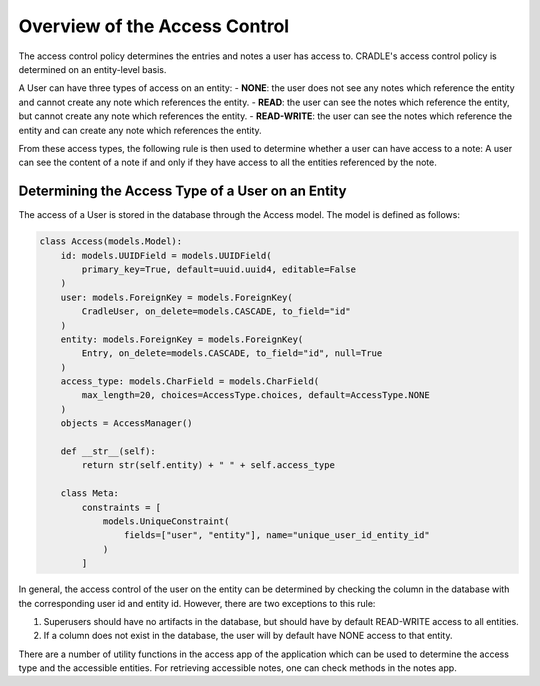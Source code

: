 Overview of the Access Control
===============================

The access control policy determines the entries and notes a user has access to. CRADLE's access control policy is determined on an entity-level basis.

A User can have three types of access on an entity:
- **NONE**: the user does not see any notes which reference the entity and cannot create any note which references the entity.
- **READ**: the user can see the notes which reference the entity, but cannot create any note which references the entity.
- **READ-WRITE**: the user can see the notes which reference the entity and can create any note which references the entity.

From these access types, the following rule is then used to determine whether a user can have access to a note:
A user can see the content of a note if and only if they have access to all the entities referenced by the note.

Determining the Access Type of a User on an Entity
-----------------------------------------------

The access of a User is stored in the database through the Access model. The model is defined as follows:

.. code-block:: python

    class Access(models.Model):
        id: models.UUIDField = models.UUIDField(
            primary_key=True, default=uuid.uuid4, editable=False
        )
        user: models.ForeignKey = models.ForeignKey(
            CradleUser, on_delete=models.CASCADE, to_field="id"
        )
        entity: models.ForeignKey = models.ForeignKey(
            Entry, on_delete=models.CASCADE, to_field="id", null=True
        )
        access_type: models.CharField = models.CharField(
            max_length=20, choices=AccessType.choices, default=AccessType.NONE
        )
        objects = AccessManager()

        def __str__(self):
            return str(self.entity) + " " + self.access_type

        class Meta:
            constraints = [
                models.UniqueConstraint(
                    fields=["user", "entity"], name="unique_user_id_entity_id"
                )
            ]

In general, the access control of the user on the entity can be determined by checking the column in the database with the corresponding user id and entity id. However, there are two exceptions to this rule:

1. Superusers should have no artifacts in the database, but should have by default READ-WRITE access to all entities.
2. If a column does not exist in the database, the user will by default have NONE access to that entity.

There are a number of utility functions in the access app of the application which can be used to determine the access type and the accessible entities. For retrieving accessible notes, one can check methods in the notes app.
